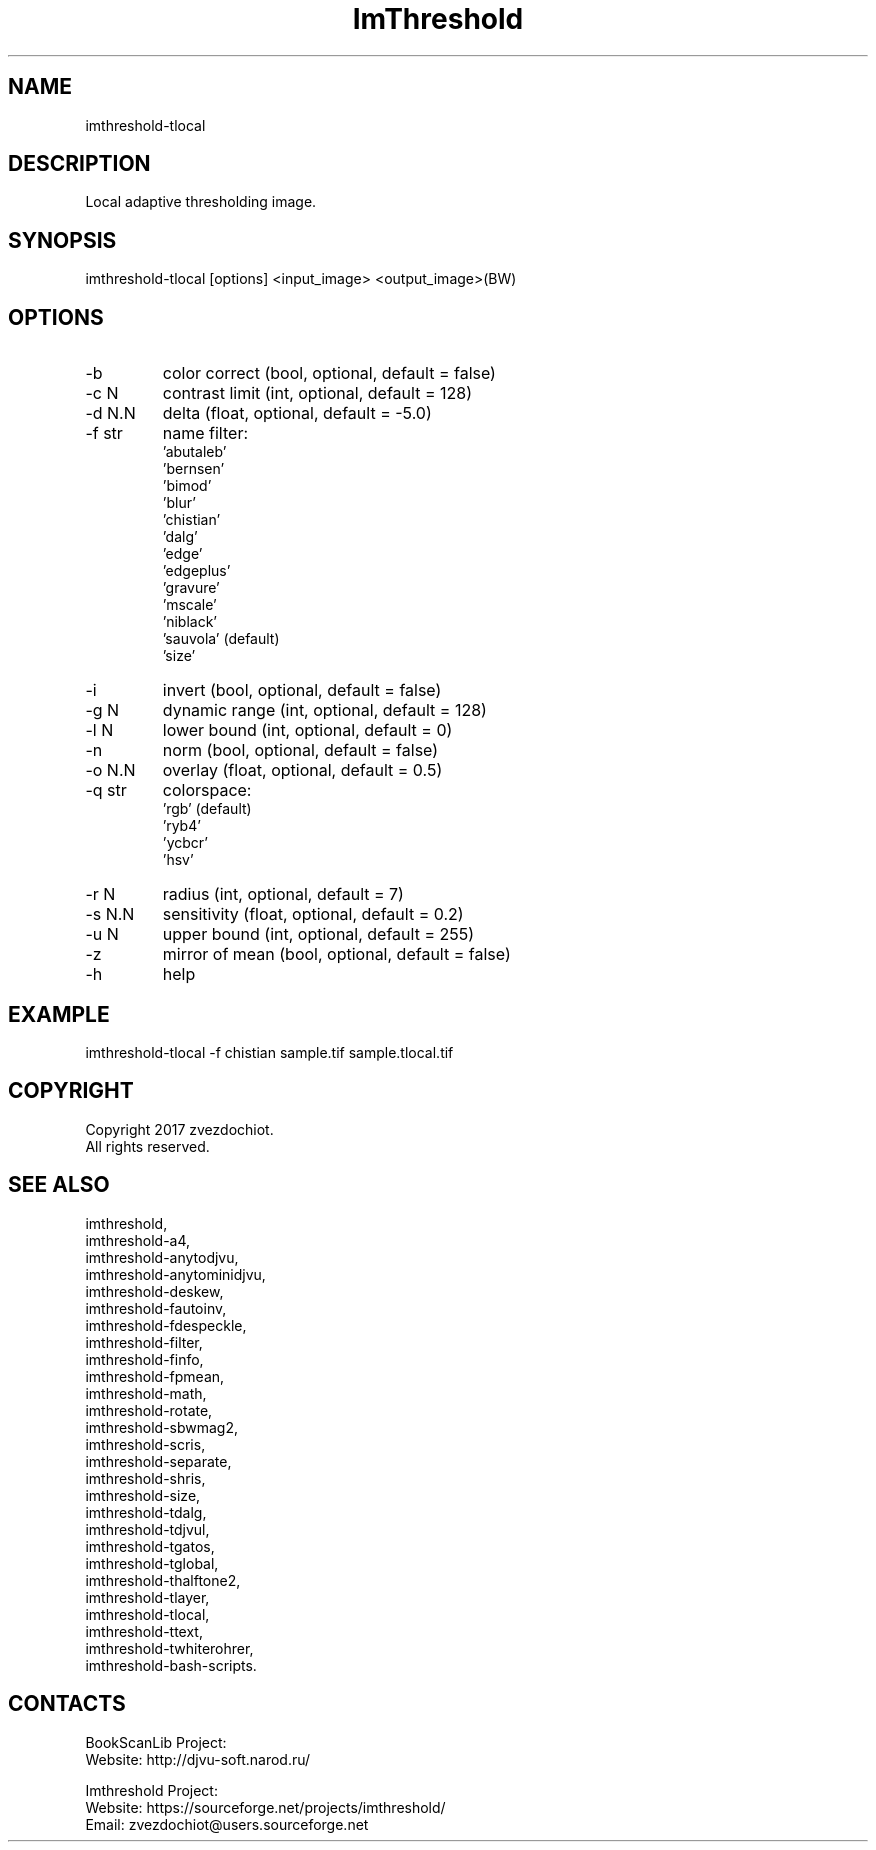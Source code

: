 .TH "ImThreshold" 1 0.20230428 "28 Apr 2023" "User Manual"

.SH NAME
imthreshold-tlocal

.SH DESCRIPTION
Local adaptive thresholding image.

.SH SYNOPSIS
imthreshold-tlocal [options] <input_image> <output_image>(BW)

.SH OPTIONS
.TP
-b
color correct (bool, optional, default = false)
.TP
-c N
contrast limit (int, optional, default = 128)
.TP
-d N.N
delta (float, optional, default = -5.0)
.TP
-f str
name filter:
    'abutaleb'
    'bernsen'
    'bimod'
    'blur'
    'chistian'
    'dalg'
    'edge'
    'edgeplus'
    'gravure'
    'mscale'
    'niblack'
    'sauvola' (default)
    'size'
.TP
-i
invert (bool, optional, default = false)
.TP
-g N
dynamic range (int, optional, default = 128)
.TP
-l N
lower bound (int, optional, default = 0)
.TP
-n
norm (bool, optional, default = false)
.TP
-o N.N
overlay (float, optional, default = 0.5)
.TP
-q str
colorspace:
    'rgb' (default)
    'ryb4'
    'ycbcr'
    'hsv'
.TP
-r N
radius (int, optional, default = 7)
.TP
-s N.N
sensitivity (float, optional, default = 0.2)
.TP
-u N
upper bound (int, optional, default = 255)
.TP
-z
mirror of mean (bool, optional, default = false)
.TP
-h
help

.SH EXAMPLE
imthreshold-tlocal -f chistian sample.tif sample.tlocal.tif

.SH COPYRIGHT
Copyright 2017 zvezdochiot.
 All rights reserved.

.SH SEE ALSO
 imthreshold,
 imthreshold-a4,
 imthreshold-anytodjvu,
 imthreshold-anytominidjvu,
 imthreshold-deskew,
 imthreshold-fautoinv,
 imthreshold-fdespeckle,
 imthreshold-filter,
 imthreshold-finfo,
 imthreshold-fpmean,
 imthreshold-math,
 imthreshold-rotate,
 imthreshold-sbwmag2,
 imthreshold-scris,
 imthreshold-separate,
 imthreshold-shris,
 imthreshold-size,
 imthreshold-tdalg,
 imthreshold-tdjvul,
 imthreshold-tgatos,
 imthreshold-tglobal,
 imthreshold-thalftone2,
 imthreshold-tlayer,
 imthreshold-tlocal,
 imthreshold-ttext,
 imthreshold-twhiterohrer,
 imthreshold-bash-scripts.

.SH CONTACTS
BookScanLib Project:
 Website: http://djvu-soft.narod.ru/

Imthreshold Project:
 Website: https://sourceforge.net/projects/imthreshold/
 Email: zvezdochiot@users.sourceforge.net
